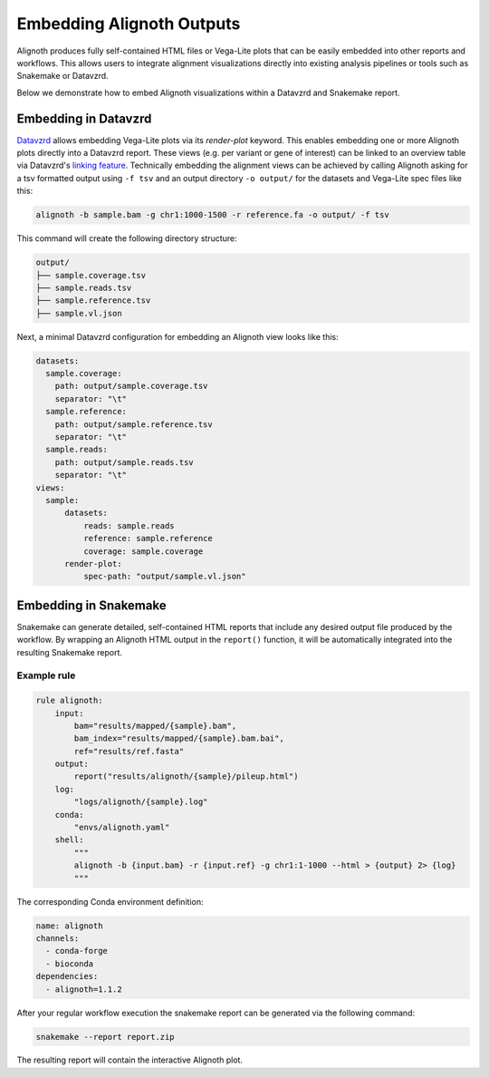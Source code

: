 .. _embedding:

**************************
Embedding Alignoth Outputs
**************************

Alignoth produces fully self-contained HTML files or Vega-Lite plots that can be easily embedded into other reports and workflows.
This allows users to integrate alignment visualizations directly into existing analysis pipelines or tools such as Snakemake or Datavzrd.

Below we demonstrate how to embed Alignoth visualizations within a Datavzrd and Snakemake report.  

Embedding in Datavzrd
=====================

`Datavzrd <https://datavzrd.github.io>`_ allows embedding Vega-Lite plots via its `render-plot` keyword.
This enables embedding one or more Alignoth plots directly into a Datavzrd report.
These views (e.g. per variant or gene of interest) can be linked to an overview table via Datavzrd's `linking feature <https://datavzrd.github.io/docs/configuration.html#links>`_.
Technically embedding the alignment views can be achieved by calling Alignoth asking for a tsv formatted output using ``-f tsv`` and an output directory ``-o output/`` for the datasets and Vega-Lite spec files like this:

.. code-block:: bash

    alignoth -b sample.bam -g chr1:1000-1500 -r reference.fa -o output/ -f tsv

This command will create the following directory structure:

.. code-block:: bash

    output/
    ├── sample.coverage.tsv
    ├── sample.reads.tsv
    ├── sample.reference.tsv
    ├── sample.vl.json

Next, a minimal Datavzrd configuration for embedding an Alignoth view looks like this:

.. code-block:: yaml

    datasets:
      sample.coverage:
        path: output/sample.coverage.tsv
        separator: "\t"
      sample.reference:
        path: output/sample.reference.tsv
        separator: "\t"
      sample.reads:
        path: output/sample.reads.tsv
        separator: "\t"
    views:
      sample:
          datasets:
              reads: sample.reads
              reference: sample.reference
              coverage: sample.coverage
          render-plot:
              spec-path: "output/sample.vl.json"


Embedding in Snakemake
======================

Snakemake can generate detailed, self-contained HTML reports that include any desired output file produced by the workflow.  
By wrapping an Alignoth HTML output in the ``report()`` function, it will be automatically integrated into the resulting Snakemake report.

Example rule
------------

.. code-block:: python

    rule alignoth:
        input:
            bam="results/mapped/{sample}.bam",
            bam_index="results/mapped/{sample}.bam.bai",
            ref="results/ref.fasta"
        output:
            report("results/alignoth/{sample}/pileup.html")
        log:
            "logs/alignoth/{sample}.log"
        conda:
            "envs/alignoth.yaml"
        shell:
            """
            alignoth -b {input.bam} -r {input.ref} -g chr1:1-1000 --html > {output} 2> {log}
            """

The corresponding Conda environment definition:

.. code-block:: yaml

    name: alignoth
    channels:
      - conda-forge
      - bioconda
    dependencies:
      - alignoth=1.1.2

After your regular workflow execution the snakemake report can be generated via the following command:

.. code-block:: bash

    snakemake --report report.zip

The resulting report will contain the interactive Alignoth plot.

